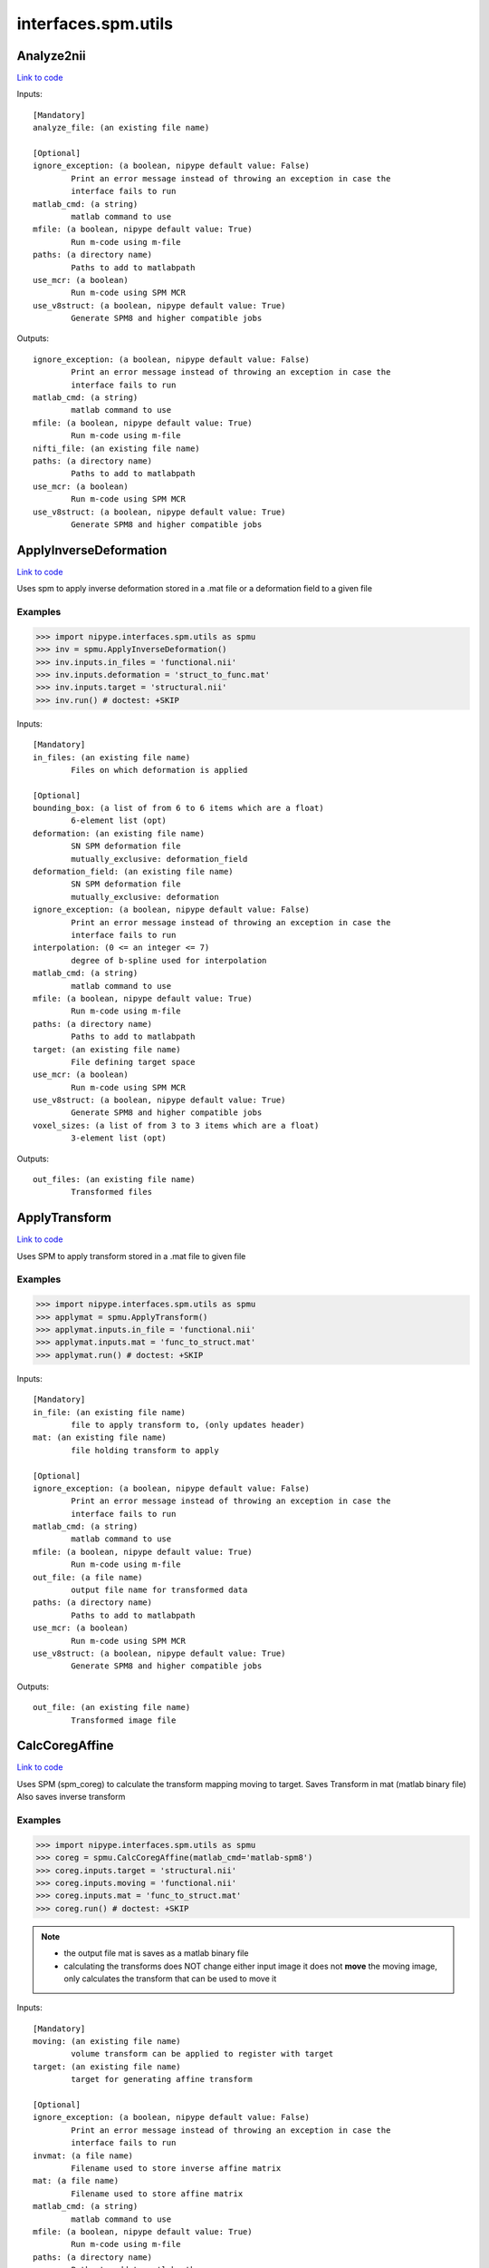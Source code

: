 .. AUTO-GENERATED FILE -- DO NOT EDIT!

interfaces.spm.utils
====================


.. _nipype.interfaces.spm.utils.Analyze2nii:


.. index:: Analyze2nii

Analyze2nii
-----------

`Link to code <http://github.com/nipy/nipype/tree/e63e055194d62d2bdc4665688261c03a42fd0025/nipype/interfaces/spm/utils.py#L19>`__

Inputs::

        [Mandatory]
        analyze_file: (an existing file name)

        [Optional]
        ignore_exception: (a boolean, nipype default value: False)
                Print an error message instead of throwing an exception in case the
                interface fails to run
        matlab_cmd: (a string)
                matlab command to use
        mfile: (a boolean, nipype default value: True)
                Run m-code using m-file
        paths: (a directory name)
                Paths to add to matlabpath
        use_mcr: (a boolean)
                Run m-code using SPM MCR
        use_v8struct: (a boolean, nipype default value: True)
                Generate SPM8 and higher compatible jobs

Outputs::

        ignore_exception: (a boolean, nipype default value: False)
                Print an error message instead of throwing an exception in case the
                interface fails to run
        matlab_cmd: (a string)
                matlab command to use
        mfile: (a boolean, nipype default value: True)
                Run m-code using m-file
        nifti_file: (an existing file name)
        paths: (a directory name)
                Paths to add to matlabpath
        use_mcr: (a boolean)
                Run m-code using SPM MCR
        use_v8struct: (a boolean, nipype default value: True)
                Generate SPM8 and higher compatible jobs

.. _nipype.interfaces.spm.utils.ApplyInverseDeformation:


.. index:: ApplyInverseDeformation

ApplyInverseDeformation
-----------------------

`Link to code <http://github.com/nipy/nipype/tree/e63e055194d62d2bdc4665688261c03a42fd0025/nipype/interfaces/spm/utils.py#L266>`__

Uses spm to apply inverse deformation stored in a .mat file or a
deformation field to a given file

Examples
~~~~~~~~

>>> import nipype.interfaces.spm.utils as spmu
>>> inv = spmu.ApplyInverseDeformation()
>>> inv.inputs.in_files = 'functional.nii'
>>> inv.inputs.deformation = 'struct_to_func.mat'
>>> inv.inputs.target = 'structural.nii'
>>> inv.run() # doctest: +SKIP

Inputs::

        [Mandatory]
        in_files: (an existing file name)
                Files on which deformation is applied

        [Optional]
        bounding_box: (a list of from 6 to 6 items which are a float)
                6-element list (opt)
        deformation: (an existing file name)
                SN SPM deformation file
                mutually_exclusive: deformation_field
        deformation_field: (an existing file name)
                SN SPM deformation file
                mutually_exclusive: deformation
        ignore_exception: (a boolean, nipype default value: False)
                Print an error message instead of throwing an exception in case the
                interface fails to run
        interpolation: (0 <= an integer <= 7)
                degree of b-spline used for interpolation
        matlab_cmd: (a string)
                matlab command to use
        mfile: (a boolean, nipype default value: True)
                Run m-code using m-file
        paths: (a directory name)
                Paths to add to matlabpath
        target: (an existing file name)
                File defining target space
        use_mcr: (a boolean)
                Run m-code using SPM MCR
        use_v8struct: (a boolean, nipype default value: True)
                Generate SPM8 and higher compatible jobs
        voxel_sizes: (a list of from 3 to 3 items which are a float)
                3-element list (opt)

Outputs::

        out_files: (an existing file name)
                Transformed files

.. _nipype.interfaces.spm.utils.ApplyTransform:


.. index:: ApplyTransform

ApplyTransform
--------------

`Link to code <http://github.com/nipy/nipype/tree/e63e055194d62d2bdc4665688261c03a42fd0025/nipype/interfaces/spm/utils.py#L131>`__

Uses SPM to apply transform stored in a .mat file to given file

Examples
~~~~~~~~

>>> import nipype.interfaces.spm.utils as spmu
>>> applymat = spmu.ApplyTransform()
>>> applymat.inputs.in_file = 'functional.nii'
>>> applymat.inputs.mat = 'func_to_struct.mat'
>>> applymat.run() # doctest: +SKIP

Inputs::

        [Mandatory]
        in_file: (an existing file name)
                file to apply transform to, (only updates header)
        mat: (an existing file name)
                file holding transform to apply

        [Optional]
        ignore_exception: (a boolean, nipype default value: False)
                Print an error message instead of throwing an exception in case the
                interface fails to run
        matlab_cmd: (a string)
                matlab command to use
        mfile: (a boolean, nipype default value: True)
                Run m-code using m-file
        out_file: (a file name)
                output file name for transformed data
        paths: (a directory name)
                Paths to add to matlabpath
        use_mcr: (a boolean)
                Run m-code using SPM MCR
        use_v8struct: (a boolean, nipype default value: True)
                Generate SPM8 and higher compatible jobs

Outputs::

        out_file: (an existing file name)
                Transformed image file

.. _nipype.interfaces.spm.utils.CalcCoregAffine:


.. index:: CalcCoregAffine

CalcCoregAffine
---------------

`Link to code <http://github.com/nipy/nipype/tree/e63e055194d62d2bdc4665688261c03a42fd0025/nipype/interfaces/spm/utils.py#L53>`__

Uses SPM (spm_coreg) to calculate the transform mapping
moving to target. Saves Transform in mat (matlab binary file)
Also saves inverse transform

Examples
~~~~~~~~

>>> import nipype.interfaces.spm.utils as spmu
>>> coreg = spmu.CalcCoregAffine(matlab_cmd='matlab-spm8')
>>> coreg.inputs.target = 'structural.nii'
>>> coreg.inputs.moving = 'functional.nii'
>>> coreg.inputs.mat = 'func_to_struct.mat'
>>> coreg.run() # doctest: +SKIP

.. note::

 * the output file mat is saves as a matlab binary file
 * calculating the transforms does NOT change either input image
   it does not **move** the moving image, only calculates the transform
   that can be used to move it

Inputs::

        [Mandatory]
        moving: (an existing file name)
                volume transform can be applied to register with target
        target: (an existing file name)
                target for generating affine transform

        [Optional]
        ignore_exception: (a boolean, nipype default value: False)
                Print an error message instead of throwing an exception in case the
                interface fails to run
        invmat: (a file name)
                Filename used to store inverse affine matrix
        mat: (a file name)
                Filename used to store affine matrix
        matlab_cmd: (a string)
                matlab command to use
        mfile: (a boolean, nipype default value: True)
                Run m-code using m-file
        paths: (a directory name)
                Paths to add to matlabpath
        use_mcr: (a boolean)
                Run m-code using SPM MCR
        use_v8struct: (a boolean, nipype default value: True)
                Generate SPM8 and higher compatible jobs

Outputs::

        invmat: (a file name)
                Matlab file holding inverse transform
        mat: (an existing file name)
                Matlab file holding transform

.. _nipype.interfaces.spm.utils.DicomImport:


.. index:: DicomImport

DicomImport
-----------

`Link to code <http://github.com/nipy/nipype/tree/e63e055194d62d2bdc4665688261c03a42fd0025/nipype/interfaces/spm/utils.py#L410>`__

Uses spm to convert DICOM files to nii or img+hdr.

Examples
~~~~~~~~

>>> import nipype.interfaces.spm.utils as spmu
>>> di = spmu.DicomImport()
>>> di.inputs.in_files = ['functional_1.dcm', 'functional_2.dcm']
>>> di.run() # doctest: +SKIP

Inputs::

        [Mandatory]
        in_files: (an existing file name)
                dicom files to be converted

        [Optional]
        format: ('nii' or 'img', nipype default value: nii)
                output format.
        icedims: (a boolean, nipype default value: False)
                If image sorting fails, one can try using the additional SIEMENS
                ICEDims information to create unique filenames. Use this only if
                there would be multiple volumes with exactly the same file names.
        ignore_exception: (a boolean, nipype default value: False)
                Print an error message instead of throwing an exception in case the
                interface fails to run
        matlab_cmd: (a string)
                matlab command to use
        mfile: (a boolean, nipype default value: True)
                Run m-code using m-file
        output_dir: (a string, nipype default value: ./converted_dicom)
                output directory.
        output_dir_struct: ('flat' or 'series' or 'patname' or 'patid_date'
                 or 'patid' or 'date_time', nipype default value: flat)
                directory structure for the output.
        paths: (a directory name)
                Paths to add to matlabpath
        use_mcr: (a boolean)
                Run m-code using SPM MCR
        use_v8struct: (a boolean, nipype default value: True)
                Generate SPM8 and higher compatible jobs

Outputs::

        out_files: (an existing file name)
                converted files

.. _nipype.interfaces.spm.utils.Reslice:


.. index:: Reslice

Reslice
-------

`Link to code <http://github.com/nipy/nipype/tree/e63e055194d62d2bdc4665688261c03a42fd0025/nipype/interfaces/spm/utils.py#L198>`__

uses  spm_reslice to resample in_file into space of space_defining

Inputs::

        [Mandatory]
        in_file: (an existing file name)
                file to apply transform to, (only updates header)
        space_defining: (an existing file name)
                Volume defining space to slice in_file into

        [Optional]
        ignore_exception: (a boolean, nipype default value: False)
                Print an error message instead of throwing an exception in case the
                interface fails to run
        interp: (0 <= an integer <= 7, nipype default value: 0)
                degree of b-spline used for interpolation0 is nearest neighbor
                (default)
        matlab_cmd: (a string)
                matlab command to use
        mfile: (a boolean, nipype default value: True)
                Run m-code using m-file
        out_file: (a file name)
                Optional file to save resliced volume
        paths: (a directory name)
                Paths to add to matlabpath
        use_mcr: (a boolean)
                Run m-code using SPM MCR
        use_v8struct: (a boolean, nipype default value: True)
                Generate SPM8 and higher compatible jobs

Outputs::

        out_file: (an existing file name)
                resliced volume

.. _nipype.interfaces.spm.utils.ResliceToReference:


.. index:: ResliceToReference

ResliceToReference
------------------

`Link to code <http://github.com/nipy/nipype/tree/e63e055194d62d2bdc4665688261c03a42fd0025/nipype/interfaces/spm/utils.py#L338>`__

Uses spm to reslice a volume to a target image space or to a provided voxel size and bounding box

Examples
~~~~~~~~

>>> import nipype.interfaces.spm.utils as spmu
>>> r2ref = spmu.ResliceToReference()
>>> r2ref.inputs.in_files = 'functional.nii'
>>> r2ref.inputs.target = 'structural.nii'
>>> r2ref.run() # doctest: +SKIP

Inputs::

        [Mandatory]
        in_files: (an existing file name)
                Files on which deformation is applied

        [Optional]
        bounding_box: (a list of from 6 to 6 items which are a float)
                6-element list (opt)
        ignore_exception: (a boolean, nipype default value: False)
                Print an error message instead of throwing an exception in case the
                interface fails to run
        interpolation: (0 <= an integer <= 7)
                degree of b-spline used for interpolation
        matlab_cmd: (a string)
                matlab command to use
        mfile: (a boolean, nipype default value: True)
                Run m-code using m-file
        paths: (a directory name)
                Paths to add to matlabpath
        target: (an existing file name)
                File defining target space
        use_mcr: (a boolean)
                Run m-code using SPM MCR
        use_v8struct: (a boolean, nipype default value: True)
                Generate SPM8 and higher compatible jobs
        voxel_sizes: (a list of from 3 to 3 items which are a float)
                3-element list (opt)

Outputs::

        out_files: (an existing file name)
                Transformed files
